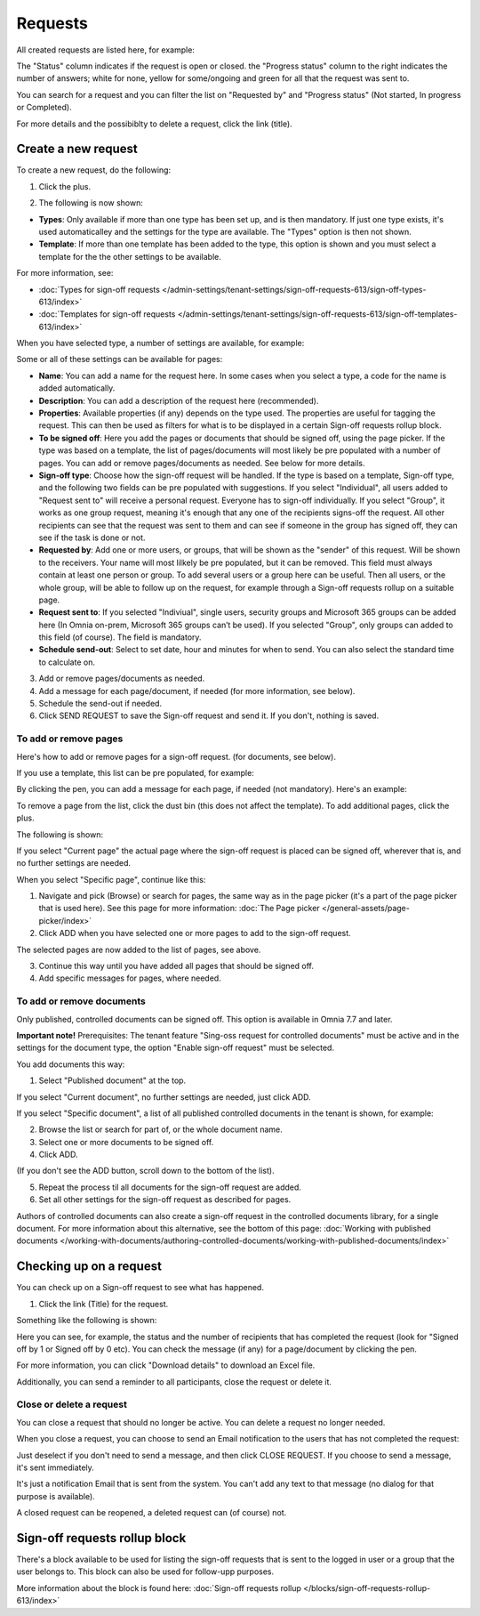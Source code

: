 Requests
=============================================

All created requests are listed here, for example:

.. image:: sign-off-requests-requests-v77.png

The "Status" column indicates if the request is open or closed. the "Progress status" column to the right indicates the number of answers; white for none, yellow for some/ongoing and green for all that the request was sent to.

You can search for a request and you can filter the list on "Requested by" and "Progress status" (Not started, In progress or Completed).

For more details and the possibiblty to delete a request, click the link (title).

Create a new request
***********************
To create a new request, do the following:

1. Click the plus.

.. image:: sign-off-requests-click-plus-v77.png

2. The following is now shown:

.. image:: sign-off-requests-settings-1-v77.png

+ **Types**: Only available if more than one type has been set up, and is then mandatory. If just one type exists, it's used automaticalley and the settings for the type are available. The "Types" option is then not shown. 
+ **Template**: If more than one template has been added to the type, this option is shown and you must select a template for the the other settings to be available. 

For more information, see:

+ :doc:`Types for sign-off requests </admin-settings/tenant-settings/sign-off-requests-613/sign-off-types-613/index>`
+ :doc:`Templates for sign-off requests </admin-settings/tenant-settings/sign-off-requests-613/sign-off-templates-613/index>`

When you have selected type, a number of settings are available, for example:

.. image:: sign-off-requests-settings-1b-v77.png

Some or all of these settings can be available for pages: 

+ **Name**: You can add a name for the request here. In some cases when you select a type, a code for the name is added automatically.
+ **Description**: You can add a description of the request here (recommended).
+ **Properties**: Available properties (if any) depends on the type used. The properties are useful for tagging the request. This can then be used as filters for what is to be displayed in a certain Sign-off requests rollup block. 
+ **To be signed off**: Here you add the pages or documents that should be signed off, using the page picker. If the type was based on a template, the list of pages/documents will most likely be pre populated with a number of pages. You can add or remove pages/documents as needed. See below for more details.
+ **Sign-off type**: Choose how the sign-off request will be handled. If the type is based on a template, Sign-off type, and the following two fields can be pre populated with suggestions. If you select "Individual", all users added to "Request sent to" will receive a personal request. Everyone has to sign-off individually. If you select "Group", it works as one group request, meaning it's enough that any one of the recipients signs-off the request. All other recipients can see that the request was sent to them and can see if someone in the group has signed off, they can see if the task is done or not.
+ **Requested by**: Add one or more users, or groups, that will be shown as the "sender" of this request. Will be shown to the receivers. Your name will most lilkely be pre populated, but it can be removed. This field must always contain at least one person or group. To add several users or a group here can be useful. Then all users, or the whole group, will be able to follow up on the request, for example through a Sign-off requests rollup on a suitable page.
+ **Request sent to**: If you selected "Indiviual", single users, security groups and Microsoft 365 groups can be added here (In Omnia on-prem, Microsoft 365 groups can’t be used). If you selected "Group", only groups can added to this field (of course). The field is mandatory. 
+ **Schedule send-out**: Select to set date, hour and minutes for when to send. You can also select the standard time to calculate on.

3. Add or remove pages/documents as needed.
4. Add a message for each page/document, if needed (for more information, see below).
5. Schedule the send-out if needed. 
6. Click SEND REQUEST to save the Sign-off request and send it. If you don't, nothing is saved.

To add or remove pages
----------------------------
Here's how to add or remove pages for a sign-off request. (for documents, see below).

If you use a template, this list can be pre populated, for example:

.. image:: sign-off-requests-settings-2a-77.png

By clicking the pen, you can add a message for each page, if needed (not mandatory). Here's an example:

.. image:: sign-off-requests-settings-2-77-message.png

To remove a page from the list, click the dust bin (this does not affect the template). To add additional pages, click the plus.

.. image:: sign-off-requests-settings-2-77-clickplus.png

The following is shown:

.. image:: sign-off-requests-settings-3-77.png

If you select "Current page" the actual page where the sign-off request is placed can be signed off, wherever that is, and no further settings are needed.

When you select "Specific page", continue like this:

1. Navigate and pick (Browse) or search for pages, the same way as in the page picker (it's a part of the page picker that is used here). See this page for more information: :doc:`The Page picker </general-assets/page-picker/index>`

2. Click ADD when you have selected one or more pages to add to the sign-off request.

.. image:: sign-off-requests-settings-3-77-pages-add.png

The selected pages are now added to the list of pages, see above.

3. Continue this way until you have added all pages that should be signed off.
4. Add specific messages for pages, where needed.

To add or remove documents
----------------------------------------
Only published, controlled documents can be signed off. This option is available in Omnia 7.7 and later. 

**Important note!** Prerequisites: The tenant feature "Sing-oss request for controlled documents" must be active and in the settings for the document type, the option "Enable sign-off request" must be selected.

You add documents this way:

1. Select "Published document" at the top.

If you select "Current document", no further settings are needed, just click ADD.

If you select "Specific document", a list of all published controlled documents in the tenant is shown, for example:

.. image:: sign-off-document-list-77-frame.png

2. Browse the list or search for part of, or the whole document name.
3. Select one or more documents to be signed off.
4. Click ADD.

.. image:: sign-off-document-list-clickadd-77.png

(If you don't see the ADD button, scroll down to the bottom of the list).

5. Repeat the process til all documents for the sign-off request are added.
6. Set all other settings for the sign-off request as described for pages.

Authors of controlled documents can also create a sign-off request in the controlled documents library, for a single document. For more information about this alternative, see the bottom of this page: :doc:`Working with published documents </working-with-documents/authoring-controlled-documents/working-with-published-documents/index>`

Checking up on a request
*************************
You can check up on a Sign-off request to see what has happened.

1. Click the link (Title) for the request.

Something like the following is shown:

.. image:: sign-off-requests-checking-1-77.png

Here you can see, for example, the status and the number of recipients that has completed the request (look for "Signed off by 1 or Signed off by 0 etc). You can check the message (if any) for a page/document by clicking the pen.

For more information, you can click "Download details" to download an Excel file.

Additionally, you can send a reminder to all participants, close the request or delete it.

Close or delete a request
-------------------------------
You can close a request that should no longer be active. You can delete a request no longer needed.

.. image:: sign-off-requests-checking-1a-77.png

When you close a request, you can choose to send an Email notification to the users that has not completed the request:

.. image:: sign-off-requests-checking-2-77.png

Just deselect if you don't need to send a message, and then click CLOSE REQUEST. If you choose to send a message, it's sent immediately.

It's just a notification Email that is sent from the system. You can't add any text to that message (no dialog for that purpose is available).

A closed request can be reopened, a deleted request can (of course) not.

Sign-off requests rollup block
*********************************
There's a block available to be used for listing the sign-off requests that is sent to the logged in user or a group that the user belongs to. This block can also be used for follow-upp purposes.

More information about the block is found here: :doc:`Sign-off requests rollup </blocks/sign-off-requests-rollup-613/index>`

